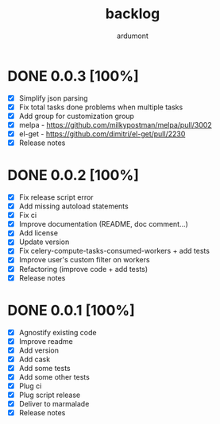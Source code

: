 #+title: backlog
#+author: ardumont

* DONE 0.0.3 [100%]
CLOSED: [2015-08-08 Sat 20:56]
- [X] Simplify json parsing
- [X] Fix total tasks done problems when multiple tasks
- [X] Add group for customization group
- [X] melpa - https://github.com/milkypostman/melpa/pull/3002
- [X] el-get - https://github.com/dimitri/el-get/pull/2230
- [X] Release notes

* DONE 0.0.2 [100%]
CLOSED: [2015-08-08 Sat 11:33]
- [X] Fix release script error
- [X] Add missing autoload statements
- [X] Fix ci
- [X] Improve documentation (README, doc comment...)
- [X] Add license
- [X] Update version
- [X] Fix celery-compute-tasks-consumed-workers + add tests
- [X] Improve user's custom filter on workers
- [X] Refactoring (improve code + add tests)
- [X] Release notes

* DONE 0.0.1 [100%]
CLOSED: [2015-08-07 Fri 20:28]
- [X] Agnostify existing code
- [X] Improve readme
- [X] Add version
- [X] Add cask
- [X] Add some tests
- [X] Add some other tests
- [X] Plug ci
- [X] Plug script release
- [X] Deliver to marmalade
- [X] Release notes
